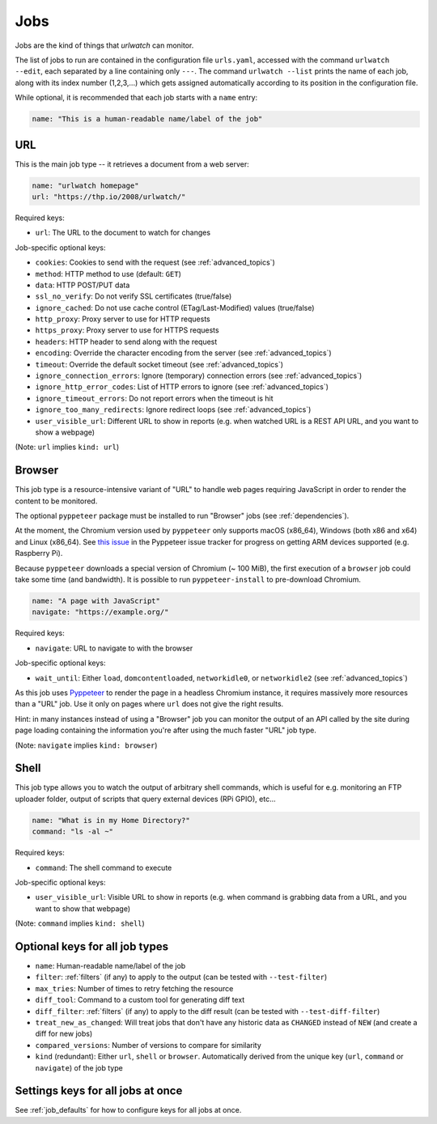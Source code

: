 .. _jobs:

Jobs
====

Jobs are the kind of things that `urlwatch` can monitor.

The list of jobs to run are contained in the configuration file ``urls.yaml``,
accessed with the command ``urlwatch --edit``, each separated by a line
containing only ``---``. The command ``urlwatch --list`` prints the name
of each job, along with its index number (1,2,3,...) which gets assigned
automatically according to its position in the configuration file.

While optional, it is recommended that each job starts with a ``name`` entry:

.. code-block:: yaml

    name: "This is a human-readable name/label of the job"


URL
---

This is the main job type -- it retrieves a document from a web server:

.. code-block:: yaml

    name: "urlwatch homepage"
    url: "https://thp.io/2008/urlwatch/"

Required keys:

- ``url``: The URL to the document to watch for changes

Job-specific optional keys:

- ``cookies``: Cookies to send with the request (see :ref:`advanced_topics`)
- ``method``: HTTP method to use (default: ``GET``)
- ``data``: HTTP POST/PUT data
- ``ssl_no_verify``: Do not verify SSL certificates (true/false)
- ``ignore_cached``: Do not use cache control (ETag/Last-Modified) values (true/false)
- ``http_proxy``: Proxy server to use for HTTP requests
- ``https_proxy``: Proxy server to use for HTTPS requests
- ``headers``: HTTP header to send along with the request
- ``encoding``: Override the character encoding from the server (see :ref:`advanced_topics`)
- ``timeout``: Override the default socket timeout (see :ref:`advanced_topics`)
- ``ignore_connection_errors``: Ignore (temporary) connection errors (see :ref:`advanced_topics`)
- ``ignore_http_error_codes``: List of HTTP errors to ignore (see :ref:`advanced_topics`)
- ``ignore_timeout_errors``: Do not report errors when the timeout is hit
- ``ignore_too_many_redirects``: Ignore redirect loops (see :ref:`advanced_topics`)
- ``user_visible_url``: Different URL to show in reports (e.g. when watched URL is a REST API URL, and you want to show a webpage)

(Note: ``url`` implies ``kind: url``)


Browser
-------

This job type is a resource-intensive variant of "URL" to handle web pages
requiring JavaScript in order to render the content to be monitored.

The optional ``pyppeteer`` package must be installed to run "Browser" jobs
(see :ref:`dependencies`).

At the moment, the Chromium version used by ``pyppeteer`` only supports
macOS (x86_64), Windows (both x86 and x64) and Linux (x86_64). See
`this issue <https://github.com/pyppeteer/pyppeteer/issues/155>`__ in the
Pyppeteer issue tracker for progress on getting ARM devices supported
(e.g. Raspberry Pi).

Because ``pyppeteer`` downloads a special version of Chromium (~ 100 MiB),
the first execution of a ``browser`` job could take some time (and bandwidth).
It is possible to run ``pyppeteer-install`` to pre-download Chromium.

.. code-block:: yaml

   name: "A page with JavaScript"
   navigate: "https://example.org/"

Required keys:

- ``navigate``: URL to navigate to with the browser

Job-specific optional keys:

- ``wait_until``:  Either ``load``, ``domcontentloaded``, ``networkidle0``, or ``networkidle2`` (see :ref:`advanced_topics`)


As this job uses `Pyppeteer <https://github.com/pyppeteer/pyppeteer>`__
to render the page in a headless Chromium instance, it requires massively
more resources than a "URL" job. Use it only on pages where ``url`` does not
give the right results.

Hint: in many instances instead of using a "Browser" job you can
monitor the output of an API called by the site during page loading
containing the information you're after using the much faster "URL" job type.

(Note: ``navigate`` implies ``kind: browser``)


Shell
-----

This job type allows you to watch the output of arbitrary shell commands,
which is useful for e.g. monitoring an FTP uploader folder, output of
scripts that query external devices (RPi GPIO), etc...

.. code-block:: yaml

   name: "What is in my Home Directory?"
   command: "ls -al ~"

Required keys:

- ``command``: The shell command to execute

Job-specific optional keys:

- ``user_visible_url``: Visible URL to show in reports (e.g. when command is grabbing data from a URL, and you want to show that webpage)

(Note: ``command`` implies ``kind: shell``)


Optional keys for all job types
-------------------------------

- ``name``: Human-readable name/label of the job
- ``filter``: :ref:`filters` (if any) to apply to the output (can be tested with ``--test-filter``)
- ``max_tries``: Number of times to retry fetching the resource
- ``diff_tool``: Command to a custom tool for generating diff text
- ``diff_filter``: :ref:`filters` (if any) to apply to the diff result (can be tested with ``--test-diff-filter``)
- ``treat_new_as_changed``: Will treat jobs that don't have any historic data as ``CHANGED`` instead of ``NEW`` (and create a diff for new jobs)
- ``compared_versions``: Number of versions to compare for similarity
- ``kind`` (redundant): Either ``url``, ``shell`` or ``browser``.  Automatically derived from the unique key (``url``, ``command`` or ``navigate``) of the job type


Settings keys for all jobs at once
----------------------------------

See :ref:`job_defaults` for how to configure keys for all jobs at once.
